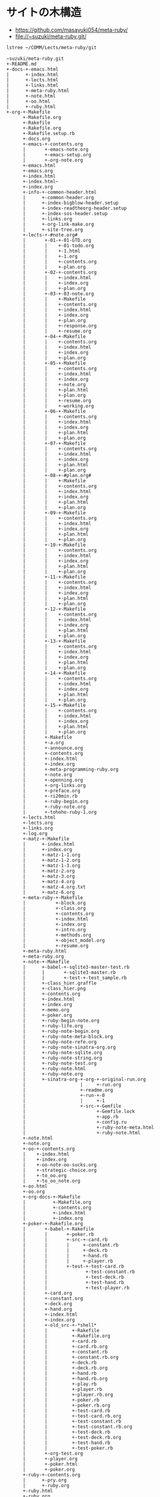 * サイトの木構造

- https://github.com/masayuki054/meta-ruby/
- file://~suzuki/meta-ruby.git/


#+BEGIN_SRC sh :results example
lstree ~/COMM/Lects/meta-ruby/git
#+END_SRC

#+RESULTS:

#+BEGIN_EXAMPLE
~suzuki/meta-ruby.git
+-README.md
+-docs-+-emacs.html
|      +-index.html
|      +-lects.html
|      +-links.html
|      +-meta-ruby.html
|      +-note.html
|      +-oo.html
|      +-ruby.html
+-org-+-Makefile
      +-Makefile.org
      +-Rakefile
      +-Rakefile.org
      +-Rakefile.setup.rb
      +-docs.org
      +-emacs-+-contents.org
      |       +-emacs-note.org
      |       +-emacs-setup.org
      |       +-org-note.org
      +-emacs.html
      +-emacs.org
      +-index.html
      +-index.html~
      +-index.org
      +-info-+-common-header.html
      |      +-common-header.org
      |      +-index-bigblow-header.setup
      |      +-index-readtheorg-header.setup
      |      +-index-sos-header.setup
      |      +-links.org
      |      +-org-link-make.org
      |      +-site-tree.org
      +-lects-+-#note.org#
      |       +-01-+-01-GTD.org
      |       |    +-01-todo.org
      |       |    +-1.html
      |       |    +-1.org
      |       |    +-contents.org
      |       |    +-plan.org
      |       +-02-+-contents.org
      |       |    +-index.html
      |       |    +-index.org
      |       |    +-plan.org
      |       +-03-+-03-note.org
      |       |    +-Makefile
      |       |    +-contents.org
      |       |    +-index.html
      |       |    +-index.org
      |       |    +-plan.org
      |       |    +-response.org
      |       |    +-resume.org
      |       +-04-+-Makefile
      |       |    +-contents.org
      |       |    +-index.html
      |       |    +-index.org
      |       |    +-plan.org
      |       +-05-+-Makefile
      |       |    +-contents.org
      |       |    +-index.html
      |       |    +-index.org
      |       |    +-note.org
      |       |    +-plan.html
      |       |    +-plan.org
      |       |    +-resume.org
      |       |    +-working.org
      |       +-06-+-Makefile
      |       |    +-contents.org
      |       |    +-index.html
      |       |    +-index.org
      |       |    +-plan.html
      |       |    +-plan.org
      |       +-07-+-Makefile
      |       |    +-contents.org
      |       |    +-index.html
      |       |    +-index.org
      |       |    +-plan.html
      |       |    +-plan.org
      |       +-08-+-#plan.org#
      |       |    +-Makefile
      |       |    +-contents.org
      |       |    +-index.html
      |       |    +-index.org
      |       |    +-plan.html
      |       |    +-plan.org
      |       +-09-+-Makefile
      |       |    +-contents.org
      |       |    +-index.html
      |       |    +-index.org
      |       |    +-plan.html
      |       |    +-plan.org
      |       +-10-+-Makefile
      |       |    +-contents.org
      |       |    +-index.html
      |       |    +-index.org
      |       |    +-plan.html
      |       |    +-plan.org
      |       +-11-+-Makefile
      |       |    +-contents.org
      |       |    +-index.html
      |       |    +-index.org
      |       |    +-plan.html
      |       |    +-plan.org
      |       +-12-+-Makefile
      |       |    +-contents.org
      |       |    +-index.html
      |       |    +-index.org
      |       |    +-plan.html
      |       |    +-plan.org
      |       +-13-+-Makefile
      |       |    +-contents.org
      |       |    +-index.html
      |       |    +-index.org
      |       |    +-plan.html
      |       |    +-plan.org
      |       +-14-+-Makefile
      |       |    +-contents.org
      |       |    +-index.html
      |       |    +-index.org
      |       |    +-plan.html
      |       |    +-plan.org
      |       +-15-+-Makefile
      |       |    +-contents.org
      |       |    +-index.html
      |       |    +-index.org
      |       |    +-plan.html
      |       |    +-plan.org
      |       +-Makefile
      |       +-a.org
      |       +-announce.org
      |       +-contents.org
      |       +-index.html
      |       +-index.org
      |       +-meta-programming-ruby.org
      |       +-note.org
      |       +-openning.org
      |       +-org-links.org
      |       +-preface.org
      |       +-ri20min.rb
      |       +-ruby-begin.org
      |       +-ruby-note.org
      |       +-tohoho-ruby-1.org
      +-lects.html
      +-lects.org
      +-links.org
      +-log.org
      +-matz-+-Makefile
      |      +-index.html
      |      +-index.org
      |      +-matz-1-1.org
      |      +-matz-1-2.org
      |      +-matz-1-3.org
      |      +-matz-2.org
      |      +-matz-3.org
      |      +-matz-4.org
      |      +-matz-4.org.txt
      |      +-matz-6.org
      +-meta-ruby-+-Makefile
      |           +-block.org
      |           +-class.org
      |           +-contents.org
      |           +-index.html
      |           +-index.org
      |           +-intro.org
      |           +-methods.org
      |           +-object_model.org
      |           +-resume.org
      +-meta-ruby.html
      +-meta-ruby.org
      +-note-+-Makefile
      |      +-babel-+-sqlite3-master-test.rb
      |      |       +-sqlite3-master.rb
      |      |       +-test-+-test_sample.rb
      |      +-class_hier.graffle
      |      +-class_hier.png
      |      +-contents.org
      |      +-index.html
      |      +-index.org
      |      +-memo.org
      |      +-poker.org
      |      +-ruby-begin-note.org
      |      +-ruby-life.org
      |      +-ruby-note-begin.org
      |      +-ruby-note-meta-block.org
      |      +-ruby-note-refe.org
      |      +-ruby-note-sinatra-org.org
      |      +-ruby-note-sqlite.org
      |      +-ruby-note-string.org
      |      +-ruby-note-test.org
      |      +-ruby-note.html
      |      +-ruby-note.org
      |      +-sinatra-org-+-org-+-original-run.org
      |                    |     +-run.org
      |                    +-readme.org
      |                    +-run-+-0
      |                    |     +-1
      |                    +-src-+-Gemfile
      |                          +-Gemfile.lock
      |                          +-app.rb
      |                          +-config.ru
      |                          +-ruby-note-meta.html
      |                          +-ruby-note.html
      +-note.html
      +-note.org
      +-oo-+-contents.org
      |    +-index.html
      |    +-index.org
      |    +-oo-note-oo-sucks.org
      |    +-strategic-choice.org
      |    +-to_oo.org
      |    +-to_oo_note.org
      +-oo.html
      +-oo.org
      +-org-docs-+-Makefile
      |          +-Makefile.org
      |          +-contents.org
      |          +-index.html
      |          +-index.org
      +-poker-+-Rakefile.org
      |       +-babel-+-Rakefile
      |       |       +-poker.rb
      |       |       +-src-+-card.rb
      |       |       |     +-constant.rb
      |       |       |     +-deck.rb
      |       |       |     +-hand.rb
      |       |       |     +-player.rb
      |       |       +-test-+-test-card.rb
      |       |              +-test-constant.rb
      |       |              +-test-deck.rb
      |       |              +-test-hand.rb
      |       |              +-test-player.rb
      |       +-card.org
      |       +-constant.org
      |       +-deck.org
      |       +-hand.org
      |       +-index.html
      |       +-index.org
      |       +-old_src-+-*shell*
      |       |         +-Rakefile
      |       |         +-Rakefile.org
      |       |         +-card.rb
      |       |         +-card.rb.org
      |       |         +-constant.rb
      |       |         +-constant.rb.org
      |       |         +-deck.rb
      |       |         +-deck.rb.org
      |       |         +-hand.rb
      |       |         +-hand.rb.org
      |       |         +-play.rb
      |       |         +-player.rb
      |       |         +-player.rb.org
      |       |         +-poker.rb
      |       |         +-poker.rb.org
      |       |         +-test-card.rb
      |       |         +-test-card.rb.org
      |       |         +-test-constant.rb
      |       |         +-test-constant.rb.org
      |       |         +-test-deck.rb
      |       |         +-test-deck.rb.org
      |       |         +-test-hand.rb
      |       |         +-test-poker.rb
      |       +-org-test.org
      |       +-player.org
      |       +-poker.html
      |       +-poker.org
      +-ruby-+-contents.org
      |      +-pry.org
      |      +-ruby.org
      +-ruby.html
      +-ruby.org
#+END_EXAMPLE
